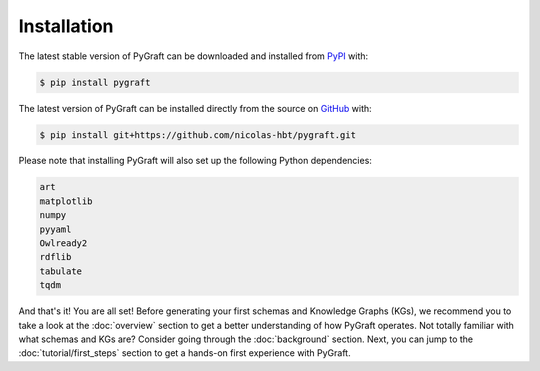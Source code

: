 .. _installation:

Installation
============

The latest stable version of PyGraft can be downloaded and installed from
`PyPI <https://pypi.org/project/pygraft>`_ with:

.. code-block:: bash

    $ pip install pygraft

The latest version of PyGraft can be installed directly from the
source on `GitHub <https://github.com/nicolas-hbt/pygraft>`_ with:

.. code-block:: bash

    $ pip install git+https://github.com/nicolas-hbt/pygraft.git

Please note that installing PyGraft will also set up the following Python dependencies:

.. code-block:: bash

    art
    matplotlib
    numpy
    pyyaml
    Owlready2
    rdflib
    tabulate
    tqdm

And that's it! You are all set! 
Before generating your first schemas and Knowledge Graphs (KGs), we recommend you to take a look at the :doc:`overview` section to get a better understanding of how PyGraft operates.
Not totally familiar with what schemas and KGs are? Consider going through the :doc:`background` section.
Next, you can jump to the :doc:`tutorial/first_steps` section to get a hands-on first experience with PyGraft.